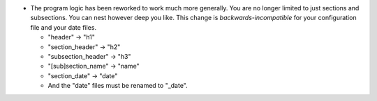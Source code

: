 - The program logic has been reworked to work much more generally.  You are no
  longer limited to just sections and subsections.  You can nest however deep
  you like.  This change is *backwards-incompatible* for your configuration
  file and your date files.

  - "header" → "h1"

  - "section_header" → "h2"

  - "subsection_header" → "h3"

  - "[sub]section_name" → "name"

  - "section_date" → "date"

  - And the "date" files must be renamed to "_date".
